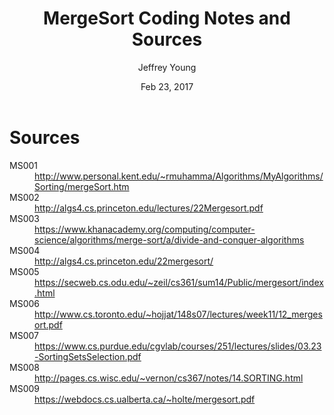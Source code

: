 #+AUTHOR: Jeffrey Young
#+TITLE: MergeSort Coding Notes and Sources
#+DATE: Feb 23, 2017

# Fix the margins
#+LATEX_HEADER: \usepackage[margin=1in]{geometry}
#+LATEX_HEADER: \usepackage{amssymb}

# Remove section numbers, no table of contents
#+OPTIONS: toc:nil
#+options: num:nil

# Set the article class
#+LaTeX_CLASS: article
#+LaTeX_CLASS_OPTIONS: [10pt, letterpaper]

* Sources
	- MS001 :: http://www.personal.kent.edu/~rmuhamma/Algorithms/MyAlgorithms/Sorting/mergeSort.htm
	- MS002 :: http://algs4.cs.princeton.edu/lectures/22Mergesort.pdf	 	 
	- MS003 :: https://www.khanacademy.org/computing/computer-science/algorithms/merge-sort/a/divide-and-conquer-algorithms 
	- MS004 :: http://algs4.cs.princeton.edu/22mergesort/	 	 
	- MS005 :: https://secweb.cs.odu.edu/~zeil/cs361/sum14/Public/mergesort/index.html	 	 
	- MS006 :: http://www.cs.toronto.edu/~hojjat/148s07/lectures/week11/12_mergesort.pdf	 	 
	- MS007 :: https://www.cs.purdue.edu/cgvlab/courses/251/lectures/slides/03.23-SortingSetsSelection.pdf	 	 
	- MS008 :: http://pages.cs.wisc.edu/~vernon/cs367/notes/14.SORTING.html	 	 
	- MS009 :: https://webdocs.cs.ualberta.ca/~holte/mergesort.pdf	 	 
